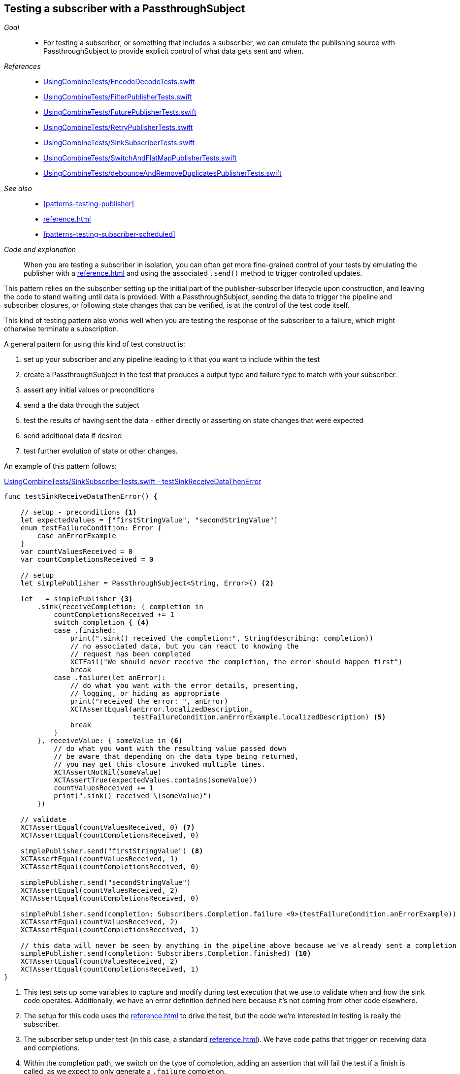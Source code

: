 [#patterns-testing-subscriber]
== Testing a subscriber with a PassthroughSubject

__Goal__::

* For testing a subscriber, or something that includes a subscriber, we can emulate the publishing source with PassthroughSubject to provide explicit control of what data gets sent and when.

__References__::

* https://github.com/heckj/swiftui-notes/blob/master/UsingCombineTests/EncodeDecodeTests.swift[UsingCombineTests/EncodeDecodeTests.swift]

* https://github.com/heckj/swiftui-notes/blob/master/UsingCombineTests/FilterPublisherTests.swift[UsingCombineTests/FilterPublisherTests.swift]

* https://github.com/heckj/swiftui-notes/blob/master/UsingCombineTests/FuturePublisherTests.swift[UsingCombineTests/FuturePublisherTests.swift]

* https://github.com/heckj/swiftui-notes/blob/master/UsingCombineTests/RetryPublisherTests.swift[UsingCombineTests/RetryPublisherTests.swift]

* https://github.com/heckj/swiftui-notes/blob/master/UsingCombineTests/SinkSubscriberTests.swift[UsingCombineTests/SinkSubscriberTests.swift]

* https://github.com/heckj/swiftui-notes/blob/master/UsingCombineTests/SwitchAndFlatMapPublisherTests.swift[UsingCombineTests/SwitchAndFlatMapPublisherTests.swift]

* https://github.com/heckj/swiftui-notes/blob/master/UsingCombineTests/debounceAndRemoveDuplicatesPublisherTests.swift[UsingCombineTests/debounceAndRemoveDuplicatesPublisherTests.swift]

__See also__::

* <<#patterns-testing-publisher>>
* <<reference.adoc#reference-passthroughsubject>>
* <<#patterns-testing-subscriber-scheduled>>

__Code and explanation__::

When you are testing a subscriber in isolation, you can often get more fine-grained control of your tests by emulating the publisher with a <<reference.adoc#reference-passthroughsubject>> and using the associated `.send()` method to trigger controlled updates.

This pattern relies on the subscriber setting up the initial part of the publisher-subscriber lifecycle upon construction, and leaving the code to stand waiting until data is provided.
With a PassthroughSubject, sending the data to trigger the pipeline and subscriber closures, or following state changes that can be verified, is at the control of the test code itself.

This kind of testing pattern also works well when you are testing the response of the subscriber to a failure, which might otherwise terminate a subscription.

A general pattern for using this kind of test construct is:

. set up your subscriber and any pipeline leading to it that you want to include within the test
. create a PassthroughSubject in the test that produces a output type and failure type to match with your subscriber.
. assert any initial values or preconditions
. send a the data through the subject
. test the results of having sent the data - either directly or asserting on state changes that were expected
. send additional data if desired
. test further evolution of state or other changes.

An example of this pattern follows:

.https://github.com/heckj/swiftui-notes/blob/master/UsingCombineTests/SinkSubscriberTests.swift#L44[UsingCombineTests/SinkSubscriberTests.swift - testSinkReceiveDataThenError]
[source, swift]
----
func testSinkReceiveDataThenError() {

    // setup - preconditions <1>
    let expectedValues = ["firstStringValue", "secondStringValue"]
    enum testFailureCondition: Error {
        case anErrorExample
    }
    var countValuesReceived = 0
    var countCompletionsReceived = 0

    // setup
    let simplePublisher = PassthroughSubject<String, Error>() <2>

    let _ = simplePublisher <3>
        .sink(receiveCompletion: { completion in
            countCompletionsReceived += 1
            switch completion { <4>
            case .finished:
                print(".sink() received the completion:", String(describing: completion))
                // no associated data, but you can react to knowing the
                // request has been completed
                XCTFail("We should never receive the completion, the error should happen first")
                break
            case .failure(let anError):
                // do what you want with the error details, presenting,
                // logging, or hiding as appropriate
                print("received the error: ", anError)
                XCTAssertEqual(anError.localizedDescription,
                               testFailureCondition.anErrorExample.localizedDescription) <5>
                break
            }
        }, receiveValue: { someValue in <6>
            // do what you want with the resulting value passed down
            // be aware that depending on the data type being returned,
            // you may get this closure invoked multiple times.
            XCTAssertNotNil(someValue)
            XCTAssertTrue(expectedValues.contains(someValue))
            countValuesReceived += 1
            print(".sink() received \(someValue)")
        })

    // validate
    XCTAssertEqual(countValuesReceived, 0) <7>
    XCTAssertEqual(countCompletionsReceived, 0)

    simplePublisher.send("firstStringValue") <8>
    XCTAssertEqual(countValuesReceived, 1)
    XCTAssertEqual(countCompletionsReceived, 0)

    simplePublisher.send("secondStringValue")
    XCTAssertEqual(countValuesReceived, 2)
    XCTAssertEqual(countCompletionsReceived, 0)

    simplePublisher.send(completion: Subscribers.Completion.failure <9>(testFailureCondition.anErrorExample))
    XCTAssertEqual(countValuesReceived, 2)
    XCTAssertEqual(countCompletionsReceived, 1)

    // this data will never be seen by anything in the pipeline above because we've already sent a completion
    simplePublisher.send(completion: Subscribers.Completion.finished) <10>
    XCTAssertEqual(countValuesReceived, 2)
    XCTAssertEqual(countCompletionsReceived, 1)
}
----

<1> This test sets up some variables to capture and modify during test execution that we use to validate when and how the sink code operates.
Additionally, we have an error definition defined here because it's not coming from other code elsewhere.
<2> The setup for this code uses the <<reference.adoc#reference-passthroughsubject>> to drive the test, but the code we're interested in testing is really the subscriber.
<3> The subscriber setup under test (in this case, a standard <<reference.adoc#reference-sink>>).
We have code paths that trigger on receiving data and completions.
<4> Within the completion path, we switch on the type of completion, adding an assertion that will fail the test if a finish is called, as we expect to only generate a `.failure` completion.
<5> I find testing error equality in swift to be awkward, but if the error is code you are controller, you can sometimes use the `localizedDescription` as a convenient way to test the type of error received.
<6> The `receiveValue` closure is more complex in how it asserts its values.
Since we are receiving multiple values in the process of this test, we have some additional logic to simply check that the values are within the set that we send.
Like the completion handler, We also increment test specific variables that we will assert on later to validate state and order of operation.
<7> The count variables are validated as preconditions before we send any data to double check our assumptions.
<8> In the test, the `send()` triggers the actions, and immediately after we can test the side effects through the test variables we are updating.
In your own code, you may not be able to (or want to) modify your subscriber, but you may be able to provide private/testable properties or windows into the objects to validate them in a similiar fashion.
<9> We also use `send()` to trigger a completion, in this case a failure completion.
<10> And the final `send()` is simply validating the operation of the the failure that just happened - that it wasn't processed, and no further state updates happened.

// force a page break - in HTML rendering is just a <HR>
<<<
'''